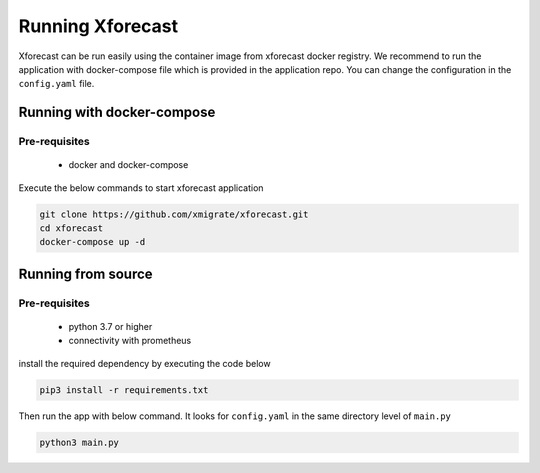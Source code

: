Running Xforecast
=================

Xforecast can be run easily using the container image from xforecast docker registry. We recommend to
run the application with docker-compose file which is provided in the application repo.
You can change the configuration in the ``config.yaml`` file.

Running with docker-compose
---------------------------
Pre-requisites
~~~~~~~~~~~~~~
    * docker and docker-compose

Execute the below commands to start xforecast application

.. code-block:: bash

    git clone https://github.com/xmigrate/xforecast.git
    cd xforecast
    docker-compose up -d

Running from source
-------------------
Pre-requisites
~~~~~~~~~~~~~~
    * python 3.7 or higher
    * connectivity with prometheus

install the required dependency by executing the code below

.. code-block:: bash

    pip3 install -r requirements.txt

Then run the app with below command. It looks for ``config.yaml`` in the same directory level of ``main.py``

.. code-block:: bash

    python3 main.py